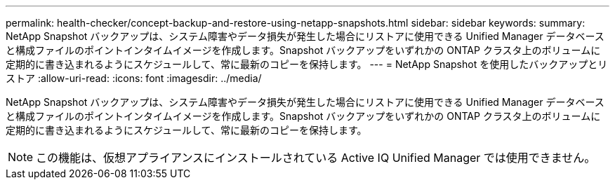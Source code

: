 ---
permalink: health-checker/concept-backup-and-restore-using-netapp-snapshots.html 
sidebar: sidebar 
keywords:  
summary: NetApp Snapshot バックアップは、システム障害やデータ損失が発生した場合にリストアに使用できる Unified Manager データベースと構成ファイルのポイントインタイムイメージを作成します。Snapshot バックアップをいずれかの ONTAP クラスタ上のボリュームに定期的に書き込まれるようにスケジュールして、常に最新のコピーを保持します。 
---
= NetApp Snapshot を使用したバックアップとリストア
:allow-uri-read: 
:icons: font
:imagesdir: ../media/


[role="lead"]
NetApp Snapshot バックアップは、システム障害やデータ損失が発生した場合にリストアに使用できる Unified Manager データベースと構成ファイルのポイントインタイムイメージを作成します。Snapshot バックアップをいずれかの ONTAP クラスタ上のボリュームに定期的に書き込まれるようにスケジュールして、常に最新のコピーを保持します。

[NOTE]
====
この機能は、仮想アプライアンスにインストールされている Active IQ Unified Manager では使用できません。

====